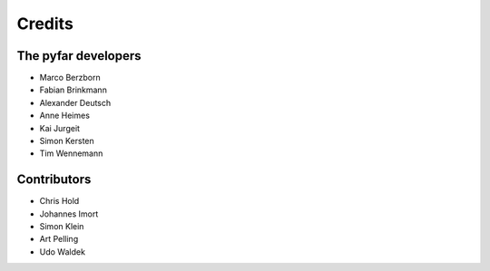 =======
Credits
=======

The pyfar developers
--------------------

- Marco Berzborn
- Fabian Brinkmann
- Alexander Deutsch
- Anne Heimes
- Kai Jurgeit
- Simon Kersten
- Tim Wennemann


Contributors
------------

- Chris Hold
- Johannes Imort
- Simon Klein
- Art Pelling
- Udo Waldek
